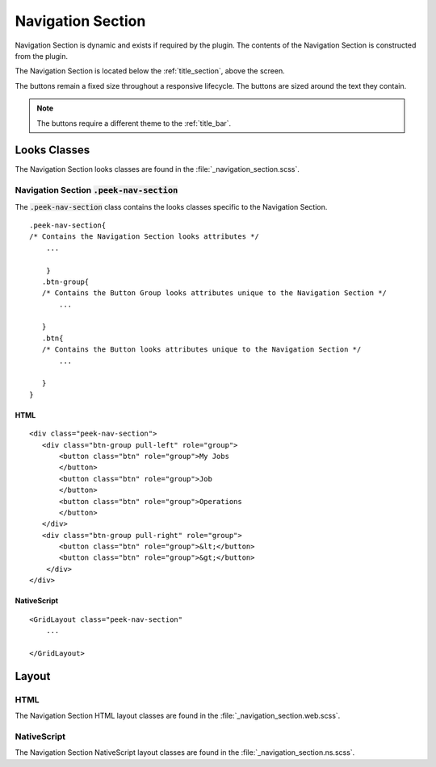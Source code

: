 .. _navigation_section:

==================
Navigation Section
==================

Navigation Section is dynamic and exists if required by the plugin.  The contents of the
Navigation Section is constructed from the plugin.

The Navigation Section is located below the :ref:`title_section`, above the screen.

.. image:: ./navigation_section.web.jpg
   :align: center

The buttons remain a fixed size throughout a responsive lifecycle.  The buttons are
sized around the text they contain.

.. note:: The buttons require a different theme to the :ref:`title_bar`.


Looks Classes
-------------

The Navigation Section looks classes are found in the :file:`_navigation_section.scss`.


Navigation Section :code:`.peek-nav-section`
````````````````````````````````````````````

The :code:`.peek-nav-section` class contains the looks classes specific to the
Navigation Section.

::

        .peek-nav-section{
        /* Contains the Navigation Section looks attributes */
            ...

            }
           .btn-group{
           /* Contains the Button Group looks attributes unique to the Navigation Section */
               ...

           }
           .btn{
           /* Contains the Button looks attributes unique to the Navigation Section */
               ...

           }
        }


HTML
~~~~

::

        <div class="peek-nav-section">
           <div class="btn-group pull-left" role="group">
               <button class="btn" role="group">My Jobs
               </button>
               <button class="btn" role="group">Job
               </button>
               <button class="btn" role="group">Operations
               </button>
           </div>
           <div class="btn-group pull-right" role="group">
               <button class="btn" role="group">&lt;</button>
               <button class="btn" role="group">&gt;</button>
            </div>
        </div>


NativeScript
~~~~~~~~~~~~

::

        <GridLayout class="peek-nav-section"
            ...

        </GridLayout>


Layout
------


HTML
````

The Navigation Section HTML layout classes are found in the
:file:`_navigation_section.web.scss`.


NativeScript
````````````

The Navigation Section NativeScript layout classes are found in the
:file:`_navigation_section.ns.scss`.
